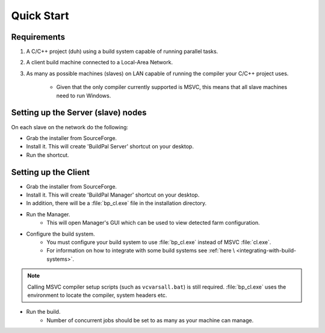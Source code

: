 Quick Start
===========

Requirements
------------

1. A C/C++ project (duh) using a build system capable of running parallel
   tasks.

2. A client build machine connected to a Local-Area Network.

3. As many as possible machines (slaves) on LAN capable of running the compiler
   your C/C++ project uses.

    * Given that the only compiler currently supported is MSVC, this means that
      all slave machines need to run Windows.

Setting up the Server (slave) nodes
-----------------------------------

On each slave on the network do the following:

* Grab the installer from SourceForge.
* Install it. This will create 'BuildPal Server' shortcut on your desktop.
* Run the shortcut.

.. note:

    There is no need to explicitly specify TCP port. Each server is
    automatically discovered (via UDP multicast).

.. note:

    Slaves do not need to have compiler pre-installed.

Setting up the Client
---------------------

* Grab the installer from SourceForge.
* Install it. This will create 'BuildPal Manager' shortcut on your desktop.
* In addition, there will be a :file:`bp_cl.exe` file in the installation
  directory.

* Run the Manager.
    * This will open Manager's GUI which can be used to view detected farm
      configuration.

* Configure the build system.
    * You must configure your build system to use :file:`bp_cl.exe` instead of
      MSVC :file:`cl.exe`.
    * For information on how to integrate with some build systems see :ref:`here \
      <integrating-with-build-systems>`.

.. note::

    Calling MSVC compiler setup scripts (such as ``vcvarsall.bat``) is still
    required. :file:`bp_cl.exe` uses the environment to locate the compiler,
    system headers etc.

* Run the build.
    * Number of concurrent jobs should be set to as many as your machine can
      manage.
